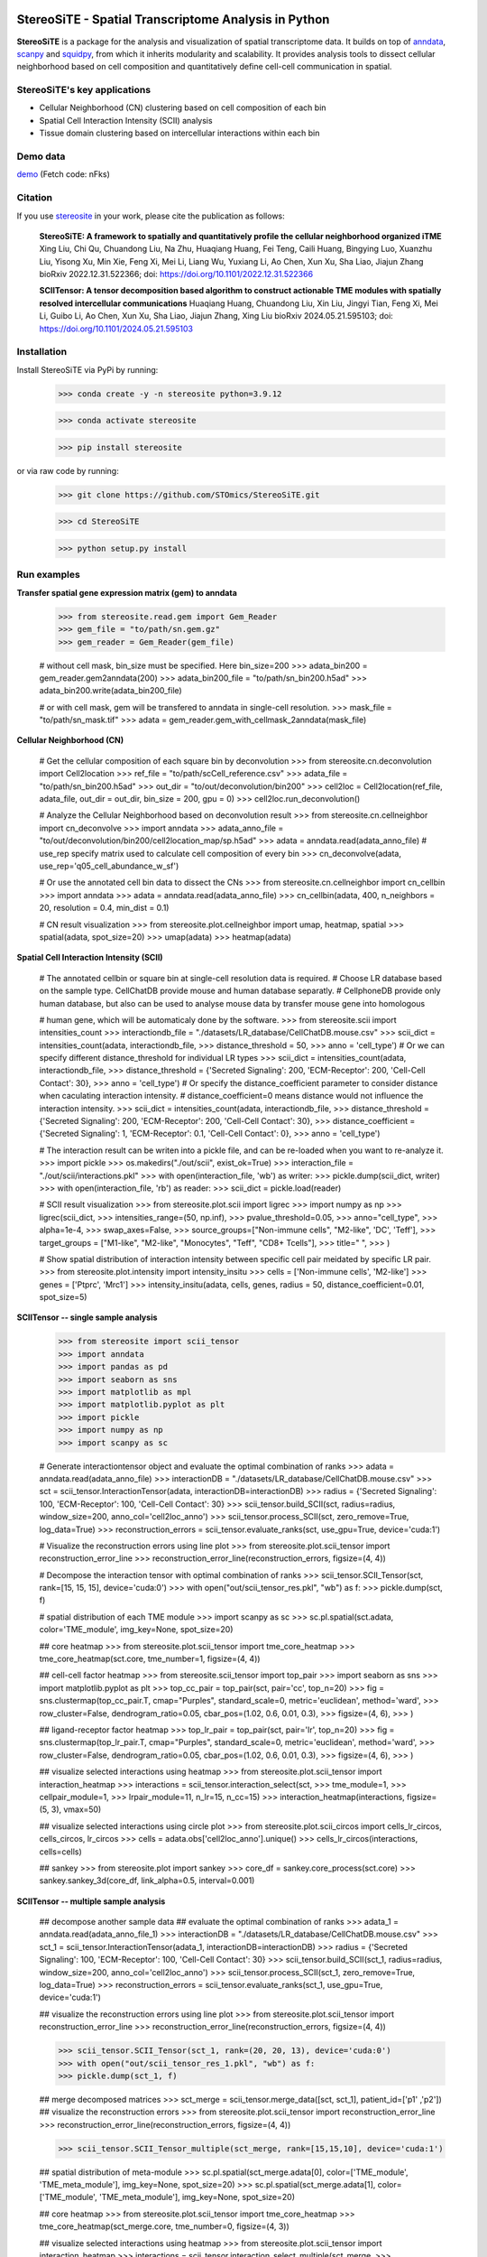 |PyPI| |Downloads| |stars| |Discourse| |Zulip|

StereoSiTE - Spatial Transcriptome Analysis in Python
======================================================

**StereoSiTE** is a package for the analysis and visualization of spatial transcriptome data.
It builds on top of `anndata`_, `scanpy`_ and `squidpy`_, from which it inherits modularity and scalability.
It provides analysis tools to dissect cellular neighborhood based on cell composition and quantitatively define cell-cell communication in spatial.

StereoSiTE's key applications
------------------------------

- Cellular Neighborhood (CN) clustering based on cell composition of each bin
- Spatial Cell Interaction Intensity (SCII) analysis
- Tissue domain clustering based on intercellular interactions within each bin

Demo data
----------
`demo`_ (Fetch code: nFks)

Citation
---------

If you use `stereosite`_ in your work, please cite the publication as follows:

    **StereoSiTE: A framework to spatially and quantitatively profile the cellular neighborhood organized iTME**
    Xing Liu, Chi Qu, Chuandong Liu, Na Zhu, Huaqiang Huang, Fei Teng, Caili Huang, Bingying Luo, Xuanzhu Liu, Yisong Xu, Min Xie, Feng Xi, Mei Li, Liang Wu, Yuxiang Li, Ao Chen, Xun Xu, Sha Liao, Jiajun Zhang
    bioRxiv 2022.12.31.522366; doi: https://doi.org/10.1101/2022.12.31.522366

    **SCIITensor: A tensor decomposition based algorithm to construct actionable TME modules with spatially resolved intercellular communications**
    Huaqiang Huang, Chuandong Liu, Xin Liu, Jingyi Tian, Feng Xi, Mei Li, Guibo Li, Ao Chen, Xun Xu, Sha Liao, Jiajun Zhang, Xing Liu
    bioRxiv 2024.05.21.595103; doi: https://doi.org/10.1101/2024.05.21.595103


Installation
-------------

Install StereoSiTE via PyPi by running:

    >>> conda create -y -n stereosite python=3.9.12
    
    >>> conda activate stereosite

    >>> pip install stereosite

or via raw code by running:

    >>> git clone https://github.com/STOmics/StereoSiTE.git

    >>> cd StereoSiTE

    >>> python setup.py install

Run examples
-------------

**Transfer spatial gene expression matrix (gem) to anndata**


    >>> from stereosite.read.gem import Gem_Reader
    >>> gem_file = "to/path/sn.gem.gz"
    >>> gem_reader = Gem_Reader(gem_file)

    # without cell mask, bin_size must be specified. Here bin_size=200
    >>> adata_bin200 = gem_reader.gem2anndata(200)
    >>> adata_bin200_file = "to/path/sn_bin200.h5ad"
    >>> adata_bin200.write(adata_bin200_file)

    # or with cell mask, gem will be transfered to anndata in single-cell resolution.
    >>> mask_file = "to/path/sn_mask.tif"
    >>> adata = gem_reader.gem_with_cellmask_2anndata(mask_file)

**Cellular Neighborhood (CN)**

    # Get the cellular composition of each square bin by deconvolution
    >>> from stereosite.cn.deconvolution import Cell2location
    >>> ref_file = "to/path/scCell_reference.csv"
    >>> adata_file = "to/path/sn_bin200.h5ad"
    >>> out_dir = "to/out/deconvolution/bin200"
    >>> cell2loc = Cell2location(ref_file, adata_file, out_dir = out_dir, bin_size = 200, gpu = 0)
    >>> cell2loc.run_deconvolution()

    # Analyze the Cellular Neighborhood based on deconvolution result
    >>> from stereosite.cn.cellneighbor import cn_deconvolve
    >>> import anndata
    >>> adata_anno_file = "to/out/deconvolution/bin200/cell2location_map/sp.h5ad"
    >>> adata = anndata.read(adata_anno_file)
    # use_rep specify matrix used to calculate cell composition of every bin
    >>> cn_deconvolve(adata, use_rep='q05_cell_abundance_w_sf')

    # Or use the annotated cell bin data to dissect the CNs
    >>> from stereosite.cn.cellneighbor import cn_cellbin
    >>> import anndata
    >>> adata = anndata.read(adata_anno_file)
    >>> cn_cellbin(adata, 400, n_neighbors = 20, resolution = 0.4, min_dist = 0.1)

    # CN result visualization
    >>> from stereosite.plot.cellneighbor import umap, heatmap, spatial
    >>> spatial(adata, spot_size=20)
    >>> umap(adata)
    >>> heatmap(adata)

**Spatial Cell Interaction Intensity (SCII)**

    # The annotated cellbin or square bin at single-cell resolution data is required.
    # Choose LR database based on the sample type. CellChatDB provide mouse and human database separatly. 
    # CellphoneDB provide only human database, but also can be used to analyse mouse data by transfer mouse gene into homologous

    # human gene, which will be automaticaly done by the software.
    >>> from stereosite.scii import intensities_count
    >>> interactiondb_file = "./datasets/LR_database/CellChatDB.mouse.csv"
    >>> scii_dict = intensities_count(adata, interactiondb_file,
    >>>                                 distance_threshold = 50, 
    >>>                                 anno = 'cell_type')
    # Or we can specify different distance_threshold for individual LR types
    >>> scii_dict = intensities_count(adata, interactiondb_file,
    >>>                                 distance_threshold = {'Secreted Signaling': 200, 'ECM-Receptor': 200, 'Cell-Cell Contact': 30}, 
    >>>                                 anno = 'cell_type')
    # Or specify the distance_coefficient parameter to consider distance when caculating interaction intensity.
    # distance_coefficient=0 means distance would not influence the interaction intensity.
    >>> scii_dict = intensities_count(adata, interactiondb_file,
    >>>                                 distance_threshold = {'Secreted Signaling': 200, 'ECM-Receptor': 200, 'Cell-Cell Contact': 30},
    >>>                                 distance_coefficient = {'Secreted Signaling': 1, 'ECM-Receptor': 0.1, 'Cell-Cell Contact': 0},
    >>>                                 anno = 'cell_type')

    # The interaction result can be writen into a pickle file, and can be re-loaded when you want to re-analyze it.
    >>> import pickle
    >>> os.makedirs("./out/scii", exist_ok=True)
    >>> interaction_file = "./out/scii/interactions.pkl"
    >>> with open(interaction_file, 'wb') as writer:
    >>>     pickle.dump(scii_dict, writer)
    >>> with open(interaction_file, 'rb') as reader:
    >>>     scii_dict = pickle.load(reader)

    # SCII result visualization
    >>> from stereosite.plot.scii import ligrec
    >>> import numpy as np
    >>> ligrec(scii_dict,
    >>>     intensities_range=(50, np.inf),
    >>>     pvalue_threshold=0.05,
    >>>     anno="cell_type",
    >>>     alpha=1e-4,
    >>>     swap_axes=False,
    >>>     source_groups=["Non-immune cells", "M2-like", 'DC', 'Teff'],
    >>>     target_groups = ["M1-like", "M2-like", "Monocytes", "Teff", "CD8+ Tcells"],
    >>>     title=" ",
    >>> )

    # Show spatial distribution of interaction intensity between specific cell pair meidated by specific LR pair.
    >>> from stereosite.plot.intensity import intensity_insitu
    >>> cells = ['Non-immune cells', 'M2-like']
    >>> genes = ['Ptprc', 'Mrc1']
    >>> intensity_insitu(adata, cells, genes, radius = 50, distance_coefficient=0.01, spot_size=5)

**SCIITensor -- single sample analysis**

    >>> from stereosite import scii_tensor
    >>> import anndata
    >>> import pandas as pd
    >>> import seaborn as sns
    >>> import matplotlib as mpl
    >>> import matplotlib.pyplot as plt
    >>> import pickle
    >>> import numpy as np
    >>> import scanpy as sc

    # Generate interactiontensor object and evaluate the optimal combination of ranks
    >>> adata = anndata.read(adata_anno_file)
    >>> interactionDB = "./datasets/LR_database/CellChatDB.mouse.csv"
    >>> sct = scii_tensor.InteractionTensor(adata, interactionDB=interactionDB)
    >>> radius = {'Secreted Signaling': 100, 'ECM-Receptor': 100, 'Cell-Cell Contact': 30}
    >>> scii_tensor.build_SCII(sct, radius=radius, window_size=200, anno_col='cell2loc_anno')
    >>> scii_tensor.process_SCII(sct, zero_remove=True, log_data=True)
    >>> reconstruction_errors = scii_tensor.evaluate_ranks(sct, use_gpu=True, device='cuda:1')

    # Visualize the reconstruction errors using line plot
    >>> from stereosite.plot.scii_tensor import reconstruction_error_line
    >>> reconstruction_error_line(reconstruction_errors, figsize=(4, 4))

    # Decompose the interaction tensor with optimal combination of ranks
    >>> scii_tensor.SCII_Tensor(sct, rank=[15, 15, 15], device='cuda:0')
    >>> with open("out/scii_tensor_res.pkl", "wb") as f:
    >>> pickle.dump(sct, f)

    # spatial distribution of each TME module
    >>> import scanpy as sc
    >>> sc.pl.spatial(sct.adata, color='TME_module', img_key=None, spot_size=20)

    ## core heatmap
    >>> from stereosite.plot.scii_tensor import tme_core_heatmap
    >>> tme_core_heatmap(sct.core, tme_number=1, figsize=(4, 4))

    ## cell-cell factor heatmap
    >>> from stereosite.scii_tensor import top_pair
    >>> import seaborn as sns
    >>> import matplotlib.pyplot as plt
    >>> top_cc_pair = top_pair(sct, pair='cc', top_n=20)
    >>> fig = sns.clustermap(top_cc_pair.T, cmap="Purples", standard_scale=0, metric='euclidean', method='ward', 
    >>>                      row_cluster=False, dendrogram_ratio=0.05, cbar_pos=(1.02, 0.6, 0.01, 0.3),
    >>>                      figsize=(4, 6),
    >>>                      )

    ## ligand-receptor factor heatmap
    >>> top_lr_pair = top_pair(sct, pair='lr', top_n=20)
    >>> fig = sns.clustermap(top_lr_pair.T, cmap="Purples", standard_scale=0, metric='euclidean', method='ward', 
    >>>                      row_cluster=False, dendrogram_ratio=0.05, cbar_pos=(1.02, 0.6, 0.01, 0.3),
    >>>                      figsize=(4, 6),
    >>>                      )

    ## visualize selected interactions using heatmap
    >>> from stereosite.plot.scii_tensor import interaction_heatmap
    >>> interactions = scii_tensor.interaction_select(sct,
    >>>                                               tme_module=1,
    >>>                                               cellpair_module=1,
    >>>                                               lrpair_module=11, n_lr=15, n_cc=15)
    >>> interaction_heatmap(interactions, figsize=(5, 3), vmax=50)

    ## visualize selected interactions using circle plot
    >>> from stereosite.plot.scii_circos import cells_lr_circos, cells_circos, lr_circos
    >>> cells = adata.obs['cell2loc_anno'].unique()
    >>> cells_lr_circos(interactions, cells=cells)

    ## sankey
    >>> from stereosite.plot import sankey
    >>> core_df = sankey.core_process(sct.core)
    >>> sankey.sankey_3d(core_df, link_alpha=0.5, interval=0.001)

**SCIITensor -- multiple sample analysis**

    ## decompose another sample data
    ## evaluate the optimal combination of ranks
    >>> adata_1 = anndata.read(adata_anno_file_1)
    >>> interactionDB = "./datasets/LR_database/CellChatDB.mouse.csv"
    >>> sct_1 = scii_tensor.InteractionTensor(adata_1, interactionDB=interactionDB)
    >>> radius = {'Secreted Signaling': 100, 'ECM-Receptor': 100, 'Cell-Cell Contact': 30}
    >>> scii_tensor.build_SCII(sct_1, radius=radius, window_size=200, anno_col='cell2loc_anno')
    >>> scii_tensor.process_SCII(sct_1, zero_remove=True, log_data=True)
    >>> reconstruction_errors = scii_tensor.evaluate_ranks(sct_1, use_gpu=True, device='cuda:1')

    ## visualize the reconstruction errors using line plot
    >>> from stereosite.plot.scii_tensor import reconstruction_error_line
    >>> reconstruction_error_line(reconstruction_errors, figsize=(4, 4))

    >>> scii_tensor.SCII_Tensor(sct_1, rank=(20, 20, 13), device='cuda:0')
    >>> with open("out/scii_tensor_res_1.pkl", "wb") as f:
    >>> pickle.dump(sct_1, f)

    ## merge decomposed matrices
    >>> sct_merge = scii_tensor.merge_data([sct, sct_1], patient_id=['p1' ,'p2'])
    ## visualize the reconstruction errors
    >>> from stereosite.plot.scii_tensor import reconstruction_error_line
    >>> reconstruction_error_line(reconstruction_errors, figsize=(4, 4))

    >>> scii_tensor.SCII_Tensor_multiple(sct_merge, rank=[15,15,10], device='cuda:1')
    
    ## spatial distribution of meta-module
    >>> sc.pl.spatial(sct_merge.adata[0], color=['TME_module', 'TME_meta_module'], img_key=None, spot_size=20)
    >>> sc.pl.spatial(sct_merge.adata[1], color=['TME_module', 'TME_meta_module'], img_key=None, spot_size=20)

    ## core heatmap
    >>> from stereosite.plot.scii_tensor import tme_core_heatmap
    >>> tme_core_heatmap(sct_merge.core, tme_number=0, figsize=(4, 3))

    ## visualize selected interactions using heatmap
    >>> from stereosite.plot.scii_tensor import interaction_heatmap
    >>> interactions = scii_tensor.interaction_select_multiple(sct_merge,
    >>>                                                    tme_module=0, sample='p2', 
    >>>                                                    cellpair_module=0, 
    >>>                                                    lrpair_module=1, n_lr=15, n_cc=15)
    >>> interaction_heatmap(interactions, figsize=(5, 3), vmax=10)

    ##visualize selected interactions using circle plot
    >>> from stereosite.plot.scii_circos import cells_lr_circos, cells_circos, lr_circos
    >>> cells = adata.obs['cell2loc_anno'].unique()
    >>> cells_lr_circos(interactions, cells=cells)

.. |stars| image:: https://img.shields.io/github/stars/STOmics/StereoSiTE?logo=GitHub&color=yellow
    :target: https://github.com/STOmics/StereoSiTE/stargazers

.. |PyPI| image:: https://img.shields.io/pypi/v/stereosite.svg
    :target: https://pypi.org/project/stereosite/
    :alt: PyPI

.. |Downloads| image:: https://static.pepy.tech/badge/stereosite
    :target: https://pepy.tech/project/stereosite
    :alt: Downloads

.. |Discourse| image:: https://img.shields.io/discourse/posts?color=yellow&logo=discourse&server=https%3A%2F%2Fdiscourse.scverse.org
    :target: https://discourse.scverse.org/
    :alt: Discourse

.. |Zulip| image:: https://img.shields.io/badge/zulip-join_chat-%2367b08f.svg
    :target: https://scverse.zulipchat.com
    :alt: Zulip

.. _scanpy: https://scanpy.readthedocs.io/en/stable/
.. _anndata: https://anndata.readthedocs.io/en/stable/
.. _squidpy: https://squidpy.readthedocs.io/en/stable/
.. _stereosite: https://github.com/STOmics/stereosite 
.. _demo: https://bgipan.genomics.cn/#/link/ilOA8JTgy7jKrNX4ZrOc








